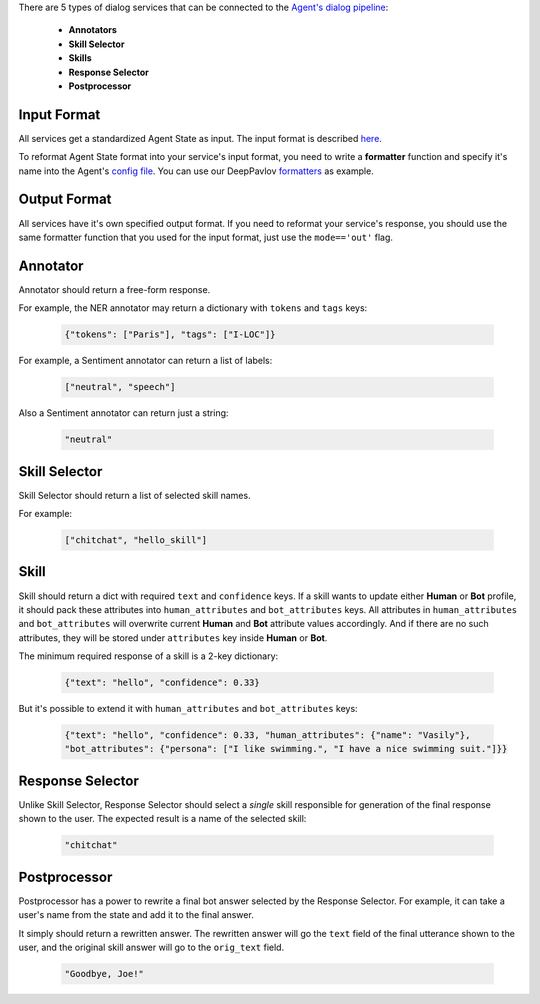There are 5 types of dialog services that can be connected to the `Agent's dialog pipeline <dialog-pipeline_>`__:

    *  **Annotators**
    *  **Skill Selector**
    *  **Skills**
    *  **Response Selector**
    *  **Postprocessor**


Input Format
============

All services get a standardized Agent State as input. The input format is described `here <state_>`__.

To reformat Agent State format into your service's input format, you need to write a **formatter** function and
specify it's name into the Agent's `config file <config file>`__. You can use our DeepPavlov `formatters <formatters>`__
as example.

Output Format
=============

All services have it's own specified output format. If you need to reformat your service's response, you should use the same
formatter function that you used for the input format, just use the ``mode=='out'`` flag.

Annotator
=========

Annotator should return a free-form response.

For example, the NER annotator may return a dictionary with ``tokens`` and ``tags`` keys:

    .. code:: json

        {"tokens": ["Paris"], "tags": ["I-LOC"]}

For example, a Sentiment annotator can return a list of labels:

    .. code:: json

        ["neutral", "speech"]

Also a Sentiment annotator can return just a string:

    .. code:: json

        "neutral"

Skill Selector
==============

Skill Selector should return a list of selected skill names.

For example:

    .. code:: json

        ["chitchat", "hello_skill"]


Skill
=====

Skill should return a dict with required ``text`` and ``confidence`` keys. If a skill wants to
update either **Human** or **Bot** profile, it should pack these attributes into ``human_attributes`` and
``bot_attributes`` keys. All attributes in ``human_attributes`` and ``bot_attributes`` will overwrite
current **Human** and **Bot** attribute values accordingly. And if there are no such attributes, they will be stored under
``attributes`` key inside **Human** or **Bot**.

The minimum required response of a skill is a 2-key dictionary:


    .. code:: json

        {"text": "hello", "confidence": 0.33}

But it's possible to extend it with  ``human_attributes`` and ``bot_attributes`` keys:

    .. code:: json

        {"text": "hello", "confidence": 0.33, "human_attributes": {"name": "Vasily"},
        "bot_attributes": {"persona": ["I like swimming.", "I have a nice swimming suit."]}}

Response Selector
=================

Unlike Skill Selector, Response Selector should select a *single* skill responsible for generation of the
final response shown to the user. The expected result is a name of the selected skill:

 .. code:: json

        "chitchat"

Postprocessor
=============

Postprocessor has a power to rewrite a final bot answer selected by the Response Selector. For example, it can
take a user's name from the state and add it to the final answer.

It simply should return a rewritten answer. The rewritten answer will go the ``text`` field of the final
utterance shown to the user, and the original skill answer will go to the ``orig_text`` field.

 .. code:: json

        "Goodbye, Joe!"


.. _dialog-pipeline: https://deeppavlov-agent.readthedocs.io/en/latest/intro/overview.html#architecture-overview
.. _state: https://deeppavlov-agent.readthedocs.io/en/latest/_static/api.html
.. _config file: https://github.com/deepmipt/dp-agent/blob/master/config.py
.. _formatters: https://github.com/deepmipt/dp-agent/blob/master/state_formatters/dp_formatters.py

